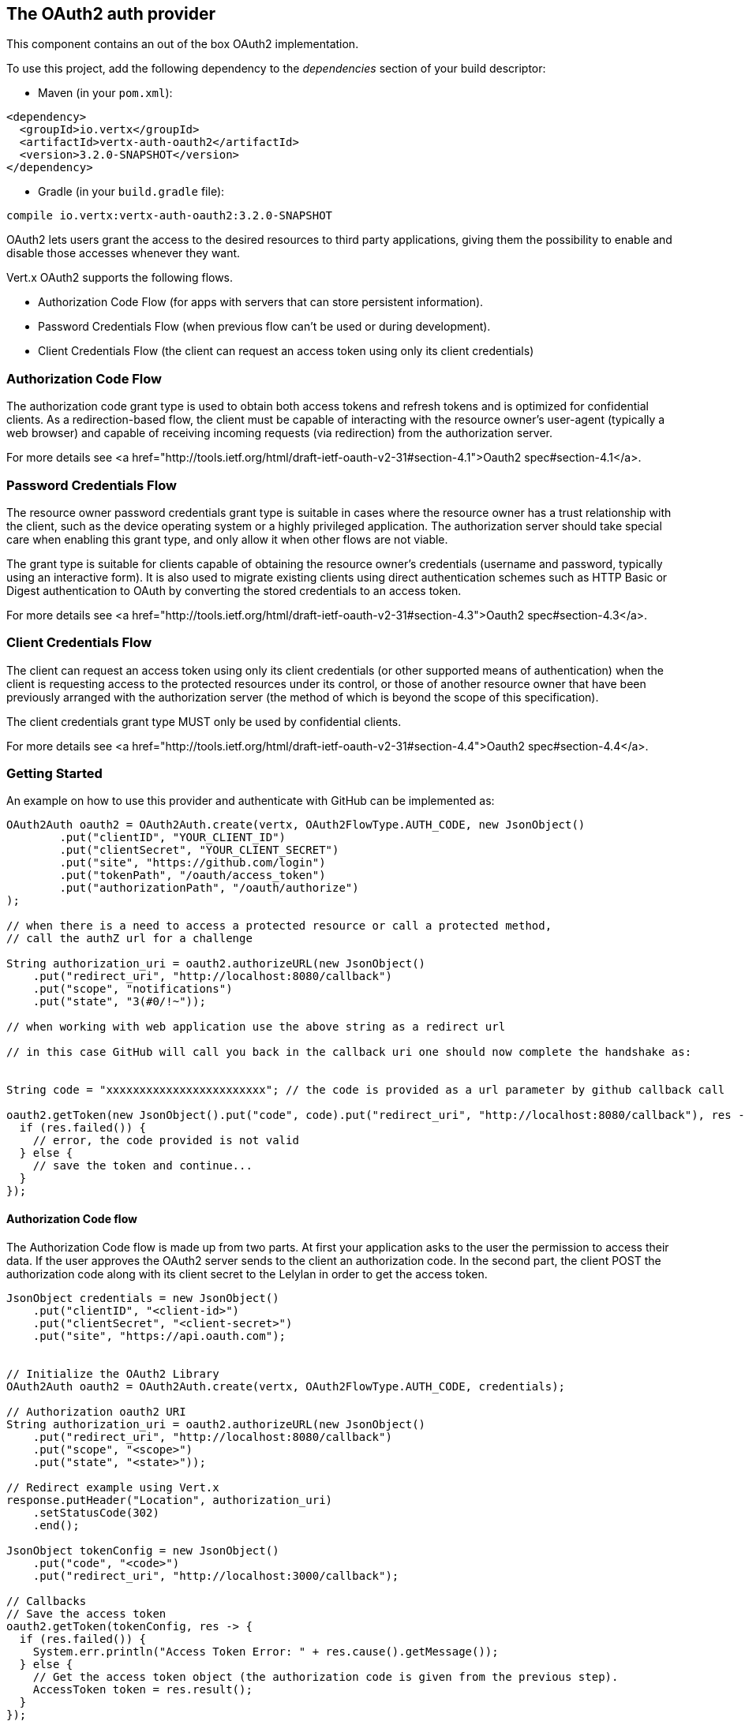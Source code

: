 == The OAuth2 auth provider

This component contains an out of the box OAuth2 implementation.

To use this project, add the following
dependency to the _dependencies_ section of your build descriptor:

* Maven (in your `pom.xml`):

[source,xml,subs="+attributes"]
----
<dependency>
  <groupId>io.vertx</groupId>
  <artifactId>vertx-auth-oauth2</artifactId>
  <version>3.2.0-SNAPSHOT</version>
</dependency>
----

* Gradle (in your `build.gradle` file):

[source,groovy,subs="+attributes"]
----
compile io.vertx:vertx-auth-oauth2:3.2.0-SNAPSHOT
----

OAuth2 lets users grant the access to the desired resources to third party applications, giving them the possibility
to enable and disable those accesses whenever they want.

Vert.x OAuth2 supports the following flows.

* Authorization Code Flow (for apps with servers that can store persistent information).
* Password Credentials Flow (when previous flow can't be used or during development).
* Client Credentials Flow (the client can request an access token using only its client credentials)

=== Authorization Code Flow

The authorization code grant type is used to obtain both access tokens and refresh tokens and is optimized for
confidential clients. As a redirection-based flow, the client must be capable of interacting with the resource
owner's user-agent (typically a web browser) and capable of receiving incoming requests (via redirection) from the
authorization server.

For more details see <a href="http://tools.ietf.org/html/draft-ietf-oauth-v2-31#section-4.1">Oauth2 spec#section-4.1</a>.

=== Password Credentials Flow

The resource owner password credentials grant type is suitable in cases where the resource owner has a trust
relationship with the client, such as the device operating system or a highly privileged application. The
authorization server should take special care when enabling this grant type, and only allow it when other flows are
not viable.

The grant type is suitable for clients capable of obtaining the resource owner's credentials (username and password,
typically using an interactive form).  It is also used to migrate existing clients using direct authentication
schemes such as HTTP Basic or Digest authentication to OAuth by converting the stored credentials to an access token.

For more details see <a href="http://tools.ietf.org/html/draft-ietf-oauth-v2-31#section-4.3">Oauth2 spec#section-4.3</a>.

=== Client Credentials Flow

The client can request an access token using only its client credentials (or other supported means of authentication)
when the client is requesting access to the protected resources under its control, or those of another resource owner
that have been previously arranged with the authorization server (the method of which is beyond the scope of this
specification).

The client credentials grant type MUST only be used by confidential clients.

For more details see <a href="http://tools.ietf.org/html/draft-ietf-oauth-v2-31#section-4.4">Oauth2 spec#section-4.4</a>.

=== Getting Started

An example on how to use this provider and authenticate with GitHub can be implemented as:

[source,java]
----
OAuth2Auth oauth2 = OAuth2Auth.create(vertx, OAuth2FlowType.AUTH_CODE, new JsonObject()
        .put("clientID", "YOUR_CLIENT_ID")
        .put("clientSecret", "YOUR_CLIENT_SECRET")
        .put("site", "https://github.com/login")
        .put("tokenPath", "/oauth/access_token")
        .put("authorizationPath", "/oauth/authorize")
);

// when there is a need to access a protected resource or call a protected method,
// call the authZ url for a challenge

String authorization_uri = oauth2.authorizeURL(new JsonObject()
    .put("redirect_uri", "http://localhost:8080/callback")
    .put("scope", "notifications")
    .put("state", "3(#0/!~"));

// when working with web application use the above string as a redirect url

// in this case GitHub will call you back in the callback uri one should now complete the handshake as:


String code = "xxxxxxxxxxxxxxxxxxxxxxxx"; // the code is provided as a url parameter by github callback call

oauth2.getToken(new JsonObject().put("code", code).put("redirect_uri", "http://localhost:8080/callback"), res -> {
  if (res.failed()) {
    // error, the code provided is not valid
  } else {
    // save the token and continue...
  }
});
----

==== Authorization Code flow

The Authorization Code flow is made up from two parts. At first your application asks to the user the permission to
access their data. If the user approves the OAuth2 server sends to the client an authorization code. In the second
part, the client POST the authorization code along with its client secret to the Lelylan in order to get the access
token.

[source,java]
----
JsonObject credentials = new JsonObject()
    .put("clientID", "<client-id>")
    .put("clientSecret", "<client-secret>")
    .put("site", "https://api.oauth.com");


// Initialize the OAuth2 Library
OAuth2Auth oauth2 = OAuth2Auth.create(vertx, OAuth2FlowType.AUTH_CODE, credentials);

// Authorization oauth2 URI
String authorization_uri = oauth2.authorizeURL(new JsonObject()
    .put("redirect_uri", "http://localhost:8080/callback")
    .put("scope", "<scope>")
    .put("state", "<state>"));

// Redirect example using Vert.x
response.putHeader("Location", authorization_uri)
    .setStatusCode(302)
    .end();

JsonObject tokenConfig = new JsonObject()
    .put("code", "<code>")
    .put("redirect_uri", "http://localhost:3000/callback");

// Callbacks
// Save the access token
oauth2.getToken(tokenConfig, res -> {
  if (res.failed()) {
    System.err.println("Access Token Error: " + res.cause().getMessage());
  } else {
    // Get the access token object (the authorization code is given from the previous step).
    AccessToken token = res.result();
  }
});
----

==== Password Credentials Flow

This flow is suitable when the resource owner has a trust relationship with the client, such as its computer
operating system or a highly privileged application. Use this flow only when other flows are not viable or when you
need a fast way to test your application.

[source,java]
----
OAuth2Auth oauth2 = OAuth2Auth.create(vertx, OAuth2FlowType.PASSWORD);

JsonObject tokenConfig = new JsonObject()
    .put("username", "username")
    .put("password", "password");

// Callbacks
// Save the access token
oauth2.getToken(tokenConfig, res -> {
  if (res.failed()) {
    System.err.println("Access Token Error: " + res.cause().getMessage());
  } else {
    // Get the access token object (the authorization code is given from the previous step).
    AccessToken token = res.result();

    oauth2.api(HttpMethod.GET, "/users", new JsonObject().put("access_token", token.principal().getString("access_token")), res2 -> {
      // the user object should be returned here...
    });
  }
});
----

==== Client Credentials Flow

This flow is suitable when client is requesting access to the protected resources under its control.

[source,java]
----
JsonObject credentials = new JsonObject()
    .put("clientID", "<client-id>")
    .put("clientSecret", "<client-secret>")
    .put("site", "https://api.oauth.com");


// Initialize the OAuth2 Library
OAuth2Auth oauth2 = OAuth2Auth.create(vertx, OAuth2FlowType.CLIENT, credentials);

JsonObject tokenConfig = new JsonObject();

// Callbacks
// Save the access token
oauth2.getToken(tokenConfig, res -> {
  if (res.failed()) {
    System.err.println("Access Token Error: " + res.cause().getMessage());
  } else {
    // Get the access token object (the authorization code is given from the previous step).
    AccessToken token = res.result();
  }
});
----

=== AccessToken object

When a token expires we need to refresh it. OAuth2 offers the AccessToken class that add a couple of useful methods
to refresh the access token when it is expired.

[source,java]
----
if (token.expired()) {
  // Callbacks
  token.refresh(res -> {
    if (res.succeeded()) {
      // success
    } else {
      // error handling...
    }
  });
}
----

When you've done with the token or you want to log out, you can revoke the access token and refresh token.

[source,java]
----
token.revoke("access_token", res -> {
  // Session ended. But the refresh_token is still valid.

  // Revoke the refresh_token
  token.revoke("refresh_token", res1 -> {
    System.out.println("token revoked.");
  });
});
----
<a href="mailto:plopes@redhat.com">Paulo Lopes</a>